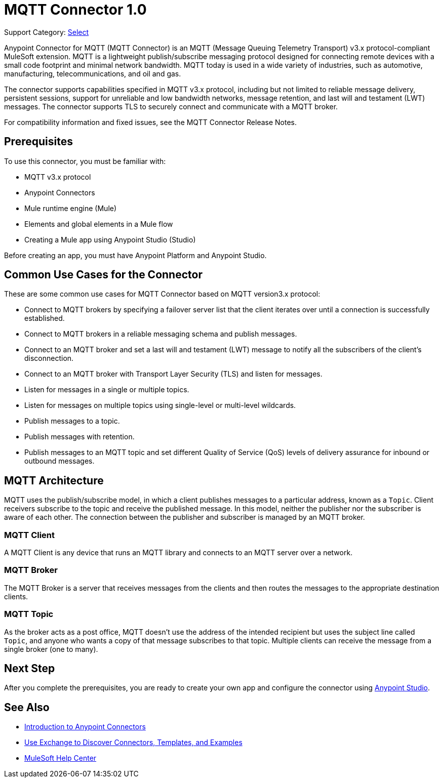 = MQTT Connector 1.0

Support Category: https://www.mulesoft.com/legal/versioning-back-support-policy#anypoint-connectors[Select]

Anypoint Connector for MQTT (MQTT Connector) is an MQTT (Message Queuing Telemetry Transport) v3.x protocol-compliant MuleSoft extension. MQTT is a lightweight publish/subscribe messaging protocol designed for connecting remote devices with a small code footprint and minimal network bandwidth. MQTT today is used in a wide variety of industries, such as automotive, manufacturing, telecommunications, and oil and gas.

The connector supports capabilities specified in MQTT v3.x protocol, including but not limited to reliable message delivery, persistent sessions, support for unreliable and low bandwidth networks, message retention, and last will and testament (LWT) messages. The connector supports TLS to securely connect and communicate with a MQTT broker.

For compatibility information and fixed issues, see the MQTT Connector Release Notes.

== Prerequisites

To use this connector, you must be familiar with:

* MQTT v3.x protocol
* Anypoint Connectors
* Mule runtime engine (Mule)
* Elements and global elements in a Mule flow
* Creating a Mule app using Anypoint Studio (Studio)

Before creating an app, you must have Anypoint Platform and Anypoint Studio.

== Common Use Cases for the Connector

These are some common use cases for MQTT Connector based on MQTT version3.x protocol:

* Connect to MQTT brokers by specifying a failover server list that the client iterates over until a connection is successfully established.
* Connect to MQTT brokers in a reliable messaging schema and publish messages.
* Connect to an MQTT broker and set a last will and testament (LWT) message to notify all the subscribers of the client’s disconnection.
* Connect to an MQTT broker with Transport Layer Security (TLS) and listen for messages.
* Listen for messages in a single or multiple topics.
* Listen for messages on multiple topics using single-level or multi-level wildcards.
* Publish messages to a topic.
* Publish messages with retention.
* Publish messages to an MQTT topic and set different Quality of Service (QoS) levels of delivery assurance for inbound or outbound messages.


== MQTT Architecture

MQTT uses the publish/subscribe model, in which a client publishes messages to a particular address, known as a `Topic`. Client receivers subscribe to the topic and receive the published message. In this model, neither the publisher nor the subscriber is aware of each other. The connection between the publisher and subscriber is managed by an MQTT broker.

=== MQTT Client

A MQTT Client is any device that runs an MQTT library and connects to an MQTT server over a network.

=== MQTT Broker

The MQTT Broker is a server that receives messages from the clients and then routes the messages to the appropriate destination clients.

=== MQTT Topic

As the broker acts as a post office, MQTT doesn’t use the address of the intended recipient but uses the subject line called `Topic`, and anyone who wants a copy of that message subscribes to that topic. Multiple clients can receive the message from a single broker (one to many).

== Next Step

After you complete the prerequisites, you are ready to create your own app and configure the connector using xref:mqtt3-connector-studio-configuration.adoc[Anypoint Studio].


== See Also

* xref:connectors::introduction/introduction-to-anypoint-connectors.adoc[Introduction to Anypoint Connectors]
* xref:connectors::introduction/intro-use-exchange.adoc[Use Exchange to Discover Connectors, Templates, and Examples]
* https://help.mulesoft.com[MuleSoft Help Center]

